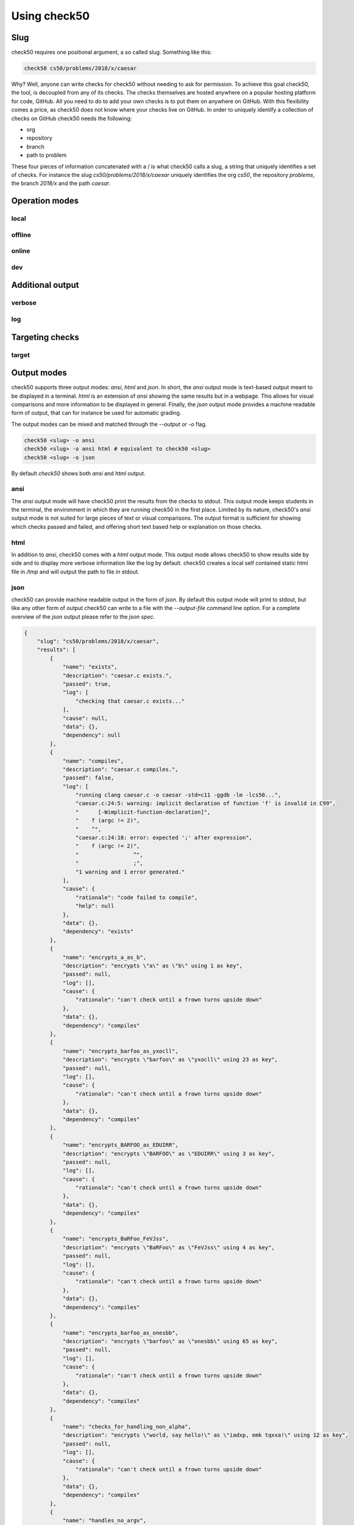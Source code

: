.. _check50_user:

Using check50
======================

Slug
**********************
check50 requires one positional argument, a so called slug. Something like this:

.. code-block:: bash

    check50 cs50/problems/2018/x/caesar

Why? Well, anyone can write checks for check50 without needing to ask for permission. To achieve this goal check50, the tool, is decoupled from any of its checks. The checks themselves are hosted anywhere on a popular hosting platform for code, GitHub. All you need to do to add your own checks is to put them on anywhere on GitHub. With this flexibility comes a price, as check50 does not know where your checks live on GitHub. In order to uniquely identify a collection of checks on GitHub check50 needs the following:

* org
* repository
* branch
* path to problem

These four pieces of information concatenated with a / is what check50 calls a slug, a string that uniquely identifies a set of checks. For instance the slug `cs50/problems/2018/x/caesar` uniquely identifies the org `cs50`, the repository `problems`, the branch `2018/x` and the path `caesar`.


Operation modes
**********************

**********************
local
**********************

**********************
offline
**********************

**********************
online
**********************

**********************
dev
**********************


Additional output
**********************

**********************
verbose
**********************

**********************
log
**********************


Targeting checks
**********************

**********************
target
**********************


Output modes
**********************
check50 supports three output modes: `ansi`, `html` and `json`. In short, the `ansi` output mode is text-based output meant to be displayed in a terminal. `html` is an extension of `ansi` showing the same results but in a webpage. This allows for visual comparisons and more information to be displayed in general. Finally, the `json` output mode provides a machine readable form of output, that can for instance be used for automatic grading.

The output modes can be mixed and matched through the `--output` or `-o` flag.

.. code-block:: bash

    check50 <slug> -o ansi
    check50 <slug> -o ansi html # equivalent to check50 <slug>
    check50 <slug> -o json

By default `check50` shows both `ansi` and `html` output.

**********************
ansi
**********************
The `ansi` output mode will have check50 print the results from the checks to stdout. This output mode keeps students in the terminal, the environment in which they are running check50 in the first place. Limited by its nature, check50's `ansi` output mode is not suited for large pieces of text or visual comparisons. The output format is sufficient for showing which checks passed and failed, and offering short text based help or explanation on those checks.

.. image:: ansi_output.png

**********************
html
**********************
In addition to `ansi`, check50 comes with a `html` output mode. This output mode allows check50 to show results side by side and to display more verbose information like the log by default. check50 creates a local self contained static html file in `/tmp` and will output the path to file in stdout.

.. image:: html_output.png

**********************
json
**********************
check50 can provide machine readable output in the form of `json`. By default this output mode will print to stdout, but like any other form of output check50 can write to a file with the `--output-file` command line option. For a complete overview of the `json` output please refer to the `json spec`.

.. code-block:: json

    {
        "slug": "cs50/problems/2018/x/caesar",
        "results": [
            {
                "name": "exists",
                "description": "caesar.c exists.",
                "passed": true,
                "log": [
                    "checking that caesar.c exists..."
                ],
                "cause": null,
                "data": {},
                "dependency": null
            },
            {
                "name": "compiles",
                "description": "caesar.c compiles.",
                "passed": false,
                "log": [
                    "running clang caesar.c -o caesar -std=c11 -ggdb -lm -lcs50...",
                    "caesar.c:24:5: warning: implicit declaration of function 'f' is invalid in C99",
                    "      [-Wimplicit-function-declaration]",
                    "    f (argc != 2)",
                    "    ^",
                    "caesar.c:24:18: error: expected ';' after expression",
                    "    f (argc != 2)",
                    "                 ^",
                    "                 ;",
                    "1 warning and 1 error generated."
                ],
                "cause": {
                    "rationale": "code failed to compile",
                    "help": null
                },
                "data": {},
                "dependency": "exists"
            },
            {
                "name": "encrypts_a_as_b",
                "description": "encrypts \"a\" as \"b\" using 1 as key",
                "passed": null,
                "log": [],
                "cause": {
                    "rationale": "can't check until a frown turns upside down"
                },
                "data": {},
                "dependency": "compiles"
            },
            {
                "name": "encrypts_barfoo_as_yxocll",
                "description": "encrypts \"barfoo\" as \"yxocll\" using 23 as key",
                "passed": null,
                "log": [],
                "cause": {
                    "rationale": "can't check until a frown turns upside down"
                },
                "data": {},
                "dependency": "compiles"
            },
            {
                "name": "encrypts_BARFOO_as_EDUIRR",
                "description": "encrypts \"BARFOO\" as \"EDUIRR\" using 3 as key",
                "passed": null,
                "log": [],
                "cause": {
                    "rationale": "can't check until a frown turns upside down"
                },
                "data": {},
                "dependency": "compiles"
            },
            {
                "name": "encrypts_BaRFoo_FeVJss",
                "description": "encrypts \"BaRFoo\" as \"FeVJss\" using 4 as key",
                "passed": null,
                "log": [],
                "cause": {
                    "rationale": "can't check until a frown turns upside down"
                },
                "data": {},
                "dependency": "compiles"
            },
            {
                "name": "encrypts_barfoo_as_onesbb",
                "description": "encrypts \"barfoo\" as \"onesbb\" using 65 as key",
                "passed": null,
                "log": [],
                "cause": {
                    "rationale": "can't check until a frown turns upside down"
                },
                "data": {},
                "dependency": "compiles"
            },
            {
                "name": "checks_for_handling_non_alpha",
                "description": "encrypts \"world, say hello!\" as \"iadxp, emk tqxxa!\" using 12 as key",
                "passed": null,
                "log": [],
                "cause": {
                    "rationale": "can't check until a frown turns upside down"
                },
                "data": {},
                "dependency": "compiles"
            },
            {
                "name": "handles_no_argv",
                "description": "handles lack of argv[1]",
                "passed": null,
                "log": [],
                "cause": {
                    "rationale": "can't check until a frown turns upside down"
                },
                "data": {},
                "dependency": "compiles"
            }
        ],
        "version": "3.0.0"
    }
